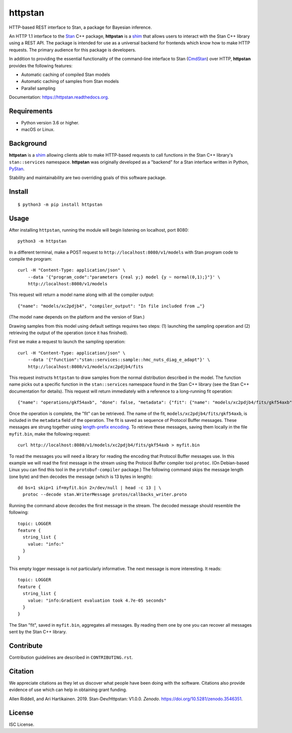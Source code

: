 ========
httpstan
========

.. image:: https://raw.githubusercontent.com/stan-dev/logos/master/logo.png
    :alt: Stan logo
    :height: 333px
    :width: 333px
    :scale: 40 %

|pypi| |travis| |coveralls|

HTTP-based REST interface to Stan, a package for Bayesian inference.

An HTTP 1.1 interface to the Stan_ C++ package, **httpstan** is a shim_ that
allows users to interact with the Stan C++ library using a REST API. The
package is intended for use as a universal backend for frontends which know how
to make HTTP requests. The primary audience for this package is developers.

In addition to providing the essential functionality of the command-line interface
to Stan (CmdStan_) over HTTP, **httpstan** provides the following features:

* Automatic caching of compiled Stan models
* Automatic caching of samples from Stan models
* Parallel sampling

Documentation: `https://httpstan.readthedocs.org <https://httpstan.readthedocs.org>`_.

Requirements
============

- Python version 3.6 or higher.
- macOS or Linux.

Background
==========

**httpstan** is a shim_ allowing clients able to make HTTP-based requests to
call functions in the Stan C++ library's ``stan::services`` namespace.
**httpstan** was originally developed as a "backend" for a Stan interface
written in Python, PyStan_.

Stability and maintainability are two overriding goals of this software package.

Install
=======

.. These instructions appear in both README.rst and installation.rst

::

    $ python3 -m pip install httpstan


Usage
=====

After installing ``httpstan``, running the module will begin listening on
localhost, port 8080::

    python3 -m httpstan

In a different terminal, make a POST request to
``http://localhost:8080/v1/models`` with Stan program code to compile the
program::

    curl -H "Content-Type: application/json" \
        --data '{"program_code":"parameters {real y;} model {y ~ normal(0,1);}"}' \
        http://localhost:8080/v1/models

This request will return a model name along with all the compiler output::

    {"name": "models/xc2pdjb4", "compiler_output": "In file included from …"}

(The model ``name`` depends on the platform and the version of Stan.)

Drawing samples from this model using default settings requires two steps: (1)
launching the sampling operation and (2) retrieving the output of the operation
(once it has finished).

First we make a request to launch the sampling operation::

    curl -H "Content-Type: application/json" \
        --data '{"function":"stan::services::sample::hmc_nuts_diag_e_adapt"}' \
        http://localhost:8080/v1/models/xc2pdjb4/fits

This request instructs ``httpstan`` to draw samples from the normal
distribution described in the model. The function name picks out a specific
function in the ``stan::services`` namespace found in the Stan C++ library (see
the Stan C++ documentation for details).  This request will return immediately
with a reference to a long-running fit operation::

    {"name": "operations/gkf54axb", "done": false, "metadata": {"fit": {"name": "models/xc2pdjb4/fits/gkf54axb"}}}

Once the operation is complete, the "fit" can be retrieved. The name of the fit,
``models/xc2pdjb4/fits/gkf54axb``, is included in the ``metadata`` field of the operation.
The fit is saved as sequence of Protocol Buffer messages. These messages are strung together
using `length-prefix encoding
<https://eli.thegreenplace.net/2011/08/02/length-prefix-framing-for-protocol-buffers>`_.  To
retrieve these messages, saving them locally in the file ``myfit.bin``, make the following request::

    curl http://localhost:8080/v1/models/xc2pdjb4/fits/gkf54axb > myfit.bin

To read the messages you will need a library for reading the encoding that
Protocol Buffer messages use.  In this example we will read the first message
in the stream using the Protocol Buffer compiler tool ``protoc``. (On
Debian-based Linux you can find this tool in the ``protobuf-compiler``
package.) The following command skips the message length (one byte)
and then decodes the message (which is 13 bytes in length)::

    dd bs=1 skip=1 if=myfit.bin 2>/dev/null | head -c 13 | \
      protoc --decode stan.WriterMessage protos/callbacks_writer.proto

.. To get the 13 bytes, use google.protobuf.internal.decoder._DecodeVarint32(fit_bytes, 0)

Running the command above decodes the first message in the stream. The
decoded message should resemble the following::

    topic: LOGGER
    feature {
      string_list {
        value: "info:"
      }
    }

This empty logger message is not particularly informative.
The next message is more interesting. It reads::

   topic: LOGGER
   feature {
     string_list {
       value: "info:Gradient evaluation took 4.7e-05 seconds"
     }
   }

The Stan "fit", saved in ``myfit.bin``, aggregates all messages. By reading
them one by one you can recover all messages sent by the Stan C++ library.

Contribute
==========

Contribution guidelines are described in ``CONTRIBUTING.rst``.

Citation
========

We appreciate citations as they let us discover what people have been doing
with the software. Citations also provide evidence of use which can help in
obtaining grant funding.

Allen Riddell, and Ari Hartikainen. 2019. Stan-Dev/Httpstan: V1.0.0. *Zenodo*. `<https://doi.org/10.5281/zenodo.3546351>`_.

License
=======

ISC License.

.. _shim: https://en.wikipedia.org/wiki/Shim_%28computing%29
.. _CmdStan: http://mc-stan.org/interfaces/cmdstan.html
.. _PyStan: http://mc-stan.org/interfaces/pystan.html
.. _Stan: http://mc-stan.org/
.. _`OpenAPI documentation for httpstan`: api.html

.. |pypi| image:: https://badge.fury.io/py/httpstan.png
    :target: https://badge.fury.io/py/httpstan
    :alt: pypi version

.. |travis| image:: https://travis-ci.org/stan-dev/httpstan.png?branch=master
    :target: https://travis-ci.org/stan-dev/httpstan
    :alt: travis-ci build status

.. |coveralls| image:: https://coveralls.io/repos/github/stan-dev/httpstan/badge.svg?branch=master
    :target: https://coveralls.io/github/stan-dev/httpstan?branch=master
    :alt: test coverage report
